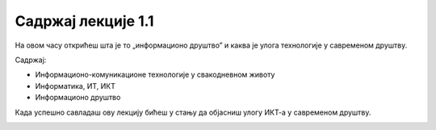 Садржај лекције 1.1
===================
На овом часу открићеш шта је то „информационо друштво” и каква је улога технологије у савременом друштву. 


Садржај:

- Информационо-комуникационе технологије у свакодневном животу

- Информатика, ИТ, ИКТ

- Информационо друштво


Када успешно савладаш ову лекцију бићеш у стању да објасниш улогу ИКТ-а у савременом друштву.


.. image:: ../../_images/1_undraw_file_sync_ot38.png
   :width: 300px   
   :align: center